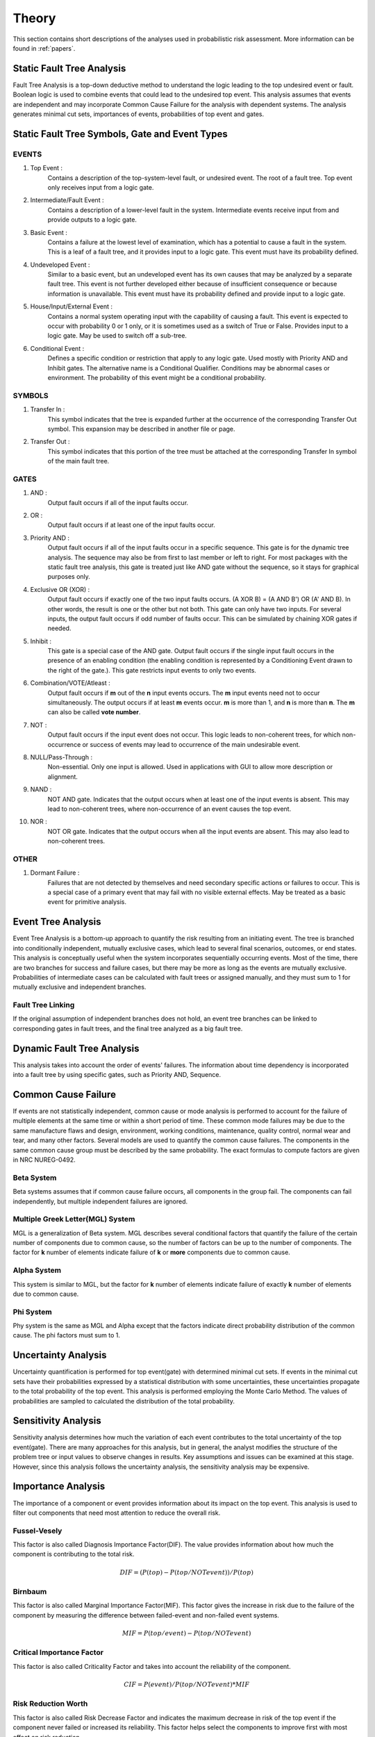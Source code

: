 ######
Theory
######

This section contains short descriptions of the analyses used in
probabilistic risk assessment. More information can be found in :ref:`papers`.

Static Fault Tree Analysis
==========================

Fault Tree Analysis is a top-down deductive method to understand the logic
leading to the top undesired event or fault. Boolean logic is used to combine
events that could lead to the undesired top event. This analysis assumes that
events are independent and may incorporate Common Cause Failure for the
analysis with dependent systems. The analysis generates minimal cut sets,
importances of events, probabilities of top event and gates.

Static Fault Tree Symbols, Gate and Event Types
===============================================
EVENTS
------
#. Top Event :
    Contains a description of the top-system-level fault,
    or undesired event. The root of a fault tree. Top event only
    receives input from a logic gate.

#. Intermediate/Fault Event :
    Contains a description of a lower-level
    fault in the system. Intermediate events receive input
    from and provide outputs to a logic gate.

#. Basic Event :
    Contains a failure at the lowest level of examination, which
    has a potential to cause a fault in the system. This is a
    leaf of a fault tree, and it provides input to a logic gate.
    This event must have its probability defined.

#. Undeveloped Event :
    Similar to a basic event, but an undeveloped event has
    its own causes that may be analyzed by a separate fault tree.
    This event is not further developed either because of
    insufficient consequence or because information is unavailable.
    This event must have its probability defined and provide input
    to a logic gate.

#. House/Input/External Event :
    Contains a normal system operating input with
    the capability of causing a fault. This event is expected to
    occur with probability 0 or 1 only, or it is sometimes used
    as a switch of True or False. Provides input to a logic gate.
    May be used to switch off a sub-tree.

#. Conditional Event :
    Defines a specific condition or restriction
    that apply to any logic gate. Used mostly with Priority AND and
    Inhibit gates. The alternative name is a Conditional Qualifier.
    Conditions may be abnormal cases or environment. The probability
    of this event might be a conditional probability.

SYMBOLS
-------
#. Transfer In :
    This symbol indicates that the tree is expanded further at
    the occurrence of the corresponding Transfer Out symbol.
    This expansion may be described in another file or page.

#. Transfer Out :
    This symbol indicates that this portion of the tree must be
    attached at the corresponding Transfer In symbol of the main
    fault tree.

GATES
-----
#. AND :
    Output fault occurs if all of the input faults occur.

#. OR :
    Output fault occurs if at least one of the input faults occur.

#. Priority AND :
    Output fault occurs if all of the input faults occur in a
    specific sequence. This gate is for the dynamic tree analysis.
    The sequence may also be from first to last member or left to right.
    For most packages with the static fault tree analysis, this gate is
    treated just like AND gate without the sequence, so it stays for
    graphical purposes only.

#. Exclusive OR (XOR) :
    Output fault occurs if exactly one of the two input
    faults occurs. (A XOR B) = (A AND B') OR (A' AND B). In other words,
    the result is one or the other but not both.
    This gate can only have two inputs. For several inputs,
    the output fault occurs if odd number of faults occur. This can be
    simulated by chaining XOR gates if needed.

#. Inhibit :
    This gate is a special case of the AND gate.
    Output fault occurs if the single input fault occurs in the
    presence of an enabling condition (the enabling condition is
    represented by a Conditioning Event drawn to the right of the
    gate.). This gate restricts input events to only two events.

#. Combination/VOTE/Atleast :
    Output fault occurs if **m** out of the **n** input events
    occurs. The **m** input events need not to occur simultaneously. The output
    occurs if at least **m** events occur. **m** is more than 1, and **n**
    is more than **n**. The **m** can also be called **vote number**.

#. NOT :
    Output fault occurs if the input event does not occur.
    This logic leads to non-coherent trees, for which non-occurrence or success
    of events may lead to occurrence of the main undesirable event.

#. NULL/Pass-Through :
    Non-essential. Only one input is allowed.
    Used in applications with GUI to allow more description or alignment.

#. NAND :
    NOT AND gate. Indicates that the output occurs when at least one
    of the input events is absent. This may lead to non-coherent
    trees, where non-occurrence of an event causes the top event.

#. NOR :
    NOT OR gate. Indicates that the output occurs when all the input
    events are absent. This may also lead to non-coherent trees.

OTHER
-----
#. Dormant Failure :
    Failures that are not detected by themselves and need
    secondary specific actions or failures to occur.
    This is a special case of a primary event that may fail with
    no visible external effects.
    May be treated as a basic event for primitive analysis.


Event Tree Analysis
===================

Event Tree Analysis is a bottom-up approach to quantify the risk resulting
from an initiating event. The tree is branched into conditionally independent,
mutually exclusive cases, which lead to several final scenarios, outcomes, or
end states.
This analysis is conceptually useful when the system incorporates
sequentially occurring events.
Most of the time, there are two branches for success and failure cases, but
there may be more as long as the events are mutually exclusive.
Probabilities of intermediate cases can be calculated with fault trees or
assigned manually, and they must sum to 1 for mutually exclusive
and independent branches.

Fault Tree Linking
------------------

If the original assumption of independent branches does not hold, an event
tree branches can be linked to corresponding gates in fault trees, and the
final tree analyzed as a big fault tree.


Dynamic Fault Tree Analysis
===========================

This analysis takes into account the order of events' failures. The information
about time dependency is incorporated into a fault tree by using specific
gates, such as Priority AND, Sequence.


Common Cause Failure
====================

If events are not statistically independent, common cause or mode analysis is
performed to account for the failure of multiple elements at the same time or
within a short period of time. These common mode failures may be
due to the same manufacture flaws and design, environment,
working conditions, maintenance, quality control, normal wear and tear,
and many other factors. Several models are used to quantify the common cause
failures. The components in the same common cause group must be described
by the same probability. The exact formulas to compute factors are given in
NRC NUREG-0492.

Beta System
-----------

Beta systems assumes that if common cause failure occurs, all components
in the group fail. The components can fail independently, but multiple
independent failures are ignored.

Multiple Greek Letter(MGL) System
---------------------------------

MGL is a generalization of Beta system. MGL describes several conditional
factors that quantify the failure of the certain number of components
due to common cause, so the number of factors can be up to the number of
components. The factor for **k** number of elements indicate failure of **k**
or **more** components due to common cause.

Alpha System
------------

This system is similar to MGL, but the factor for **k** number of elements
indicate failure of exactly **k** number of elements due to common cause.

Phi System
----------

Phy system is the same as MGL and Alpha except that the factors indicate
direct probability distribution of the common cause. The phi factors must
sum to 1.


Uncertainty Analysis
====================

Uncertainty quantification is performed for top event(gate) with determined
minimal cut sets. If events in the minimal cut sets have their probabilities
expressed by a statistical distribution with some uncertainties, these
uncertainties propagate to the total probability of the top event. This
analysis is performed employing the Monte Carlo Method. The values of
probabilities are sampled to calculated the distribution of the total
probability.


Sensitivity Analysis
====================

Sensitivity analysis determines how much the variation of each event
contributes to the total uncertainty of the top event(gate).
There are many approaches for this analysis, but in general, the analyst
modifies the structure of the problem tree or input values to observe
changes in results. Key assumptions and issues can be examined at this stage.
However, since this analysis follows the uncertainty analysis,
the sensitivity analysis may be expensive.


Importance Analysis
===================

The importance of a component or event provides information about its impact
on the top event. This analysis is used to filter out components that need
most attention to reduce the overall risk.

Fussel-Vesely
-------------
This factor is also called Diagnosis Importance Factor(DIF). The value provides
information about how much the component is contributing to the total risk.

.. math::

    DIF = (P(top) - P(top/NOT event)) / P(top)

Birnbaum
--------
This factor is also called Marginal Importance Factor(MIF). This factor gives
the increase in risk due to the failure of the component by measuring the
difference between failed-event and non-failed event systems.

.. math::

    MIF = P(top/event) - P(top/NOT event)

Critical Importance Factor
--------------------------
This factor is also called Criticality Factor and takes into account the
reliability of the component.

.. math::

    CIF = P(event) / P(top/NOT event) * MIF

Risk Reduction Worth
--------------------
This factor is also called Risk Decrease Factor and indicates the
maximum decrease in risk of the top event if the component never failed or
increased its reliability. This factor helps select the components to improve
first with most effect on risk reduction.

.. math::

    RRW = P(top) / P(top/NOT event)

Risk Achievement Worth
----------------------
This factor is also called Risk Increase Factor and measures the increase
in risk of the top event given that the component has already failed. This
factor indicates the importance of maintaining the component at its current
level of reliability.

.. math::

    RAW = P(top/event) / P(top)


Incorporation of Alignments
===========================

The system's configuration may change over period of time due to maintenance
or substitutions of failed/out-of-service event. This temporary configurations
create different analyses and final results.


Reliability Block Diagram
=========================

RBD or Dependence Diagram(DD) is another way of showing the system
components layout using a diagram with series and parallel configurations. In
this analysis, the success of the system is shown through the paths that
are still available after failure of a component. That is, parallel paths are
redundancies in the system. The diagram can be converted
to a success tree or fault tree. More complex dependent relationships can
be handled by a dynamic RBD.
